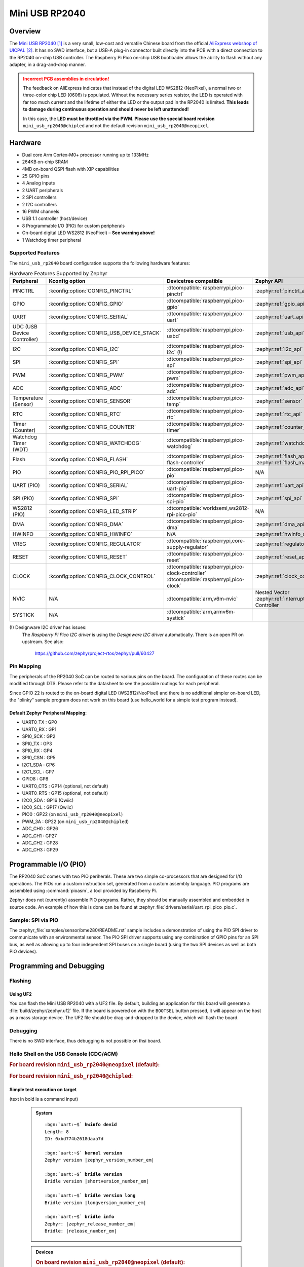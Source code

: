 .. _mini_usb_rp2040-board:

Mini USB RP2040
###############

Overview
********

The `Mini USB RP2040`_ is a very small, low-cost and versatile Chinese board
from the official `AliExpress webshop of UICPAL`_. It has no SWD interface,
but a USB-A plug-in connector built directly into the PCB with a direct
connection to the RP2040 on-chip USB controller. The Raspberry Pi Pico
on-chip USB bootloader allows the ability to flash without any adapter,
in a drag-and-drop manner.

.. admonition:: Incorrect PCB assemblies in circulation!
   :class: error

   The feedback on AliExpress indicates that instead of the digital LED
   WS2812 (NeoPixel), a normal two or three-color chip LED (0606) is
   populated. Without the necessary series resistor, the LED is operated
   with far too much current and the lifetime of either the LED or the
   output pad in the RP2040 is limited. **This leads to damage during
   continuous operation and should never be left unattended!**

   In this case, the **LED must be throttled via the PWM. Please use the
   special board revision** ``mini_usb_rp2040@chipled`` and not the default
   revision ``mini_usb_rp2040@neopixel``.

Hardware
********

- Dual core Arm Cortex-M0+ processor running up to 133MHz
- 264KB on-chip SRAM
- 4MB on-board QSPI flash with XIP capabilities
- 25 GPIO pins
- 4 Analog inputs
- 2 UART peripherals
- 2 SPI controllers
- 2 I2C controllers
- 16 PWM channels
- USB 1.1 controller (host/device)
- 8 Programmable I/O (PIO) for custom peripherals
- On-board digital LED WS2812 (NeoPixel) – **See warning above!**
- 1 Watchdog timer peripheral

.. figure:: img/mini_usb_rp2040.jpg
   :align: center
   :alt: UICPAL Mini USB RP2040

Supported Features
==================

The ``mini_usb_rp2040`` board configuration supports the following
hardware features:

.. list-table:: Hardware Features Supported by Zephyr
   :class: longtable
   :align: center
   :header-rows: 1

   * - Peripheral
     - Kconfig option
     - Devicetree compatible
     - Zephyr API
   * - PINCTRL
     - :kconfig:option:`CONFIG_PINCTRL`
     - :dtcompatible:`raspberrypi,pico-pinctrl`
     - :zephyr:ref:`pinctrl_api`
   * - GPIO
     - :kconfig:option:`CONFIG_GPIO`
     - :dtcompatible:`raspberrypi,pico-gpio`
     - :zephyr:ref:`gpio_api`
   * - UART
     - :kconfig:option:`CONFIG_SERIAL`
     - :dtcompatible:`raspberrypi,pico-uart`
     - :zephyr:ref:`uart_api`
   * - UDC (USB Device Controller)
     - :kconfig:option:`CONFIG_USB_DEVICE_STACK`
     - :dtcompatible:`raspberrypi,pico-usbd`
     - :zephyr:ref:`usb_api`
   * - I2C
     - :kconfig:option:`CONFIG_I2C`
     - :dtcompatible:`raspberrypi,pico-i2c` (!)
     - :zephyr:ref:`i2c_api`
   * - SPI
     - :kconfig:option:`CONFIG_SPI`
     - :dtcompatible:`raspberrypi,pico-spi`
     - :zephyr:ref:`spi_api`
   * - PWM
     - :kconfig:option:`CONFIG_PWM`
     - :dtcompatible:`raspberrypi,pico-pwm`
     - :zephyr:ref:`pwm_api`
   * - ADC
     - :kconfig:option:`CONFIG_ADC`
     - :dtcompatible:`raspberrypi,pico-adc`
     - :zephyr:ref:`adc_api`
   * - Temperature (Sensor)
     - :kconfig:option:`CONFIG_SENSOR`
     - :dtcompatible:`raspberrypi,pico-temp`
     - :zephyr:ref:`sensor`
   * - RTC
     - :kconfig:option:`CONFIG_RTC`
     - :dtcompatible:`raspberrypi,pico-rtc`
     - :zephyr:ref:`rtc_api`
   * - Timer (Counter)
     - :kconfig:option:`CONFIG_COUNTER`
     - :dtcompatible:`raspberrypi,pico-timer`
     - :zephyr:ref:`counter_api`
   * - Watchdog Timer (WDT)
     - :kconfig:option:`CONFIG_WATCHDOG`
     - :dtcompatible:`raspberrypi,pico-watchdog`
     - :zephyr:ref:`watchdog_api`
   * - Flash
     - :kconfig:option:`CONFIG_FLASH`
     - :dtcompatible:`raspberrypi,pico-flash-controller`
     - :zephyr:ref:`flash_api` and
       :zephyr:ref:`flash_map_api`
   * - PIO
     - :kconfig:option:`CONFIG_PIO_RPI_PICO`
     - :dtcompatible:`raspberrypi,pico-pio`
     - N/A
   * - UART (PIO)
     - :kconfig:option:`CONFIG_SERIAL`
     - :dtcompatible:`raspberrypi,pico-uart-pio`
     - :zephyr:ref:`uart_api`
   * - SPI (PIO)
     - :kconfig:option:`CONFIG_SPI`
     - :dtcompatible:`raspberrypi,pico-spi-pio`
     - :zephyr:ref:`spi_api`
   * - WS2812 (PIO)
     - :kconfig:option:`CONFIG_LED_STRIP`
     - :dtcompatible:`worldsemi,ws2812-rpi-pico-pio`
     - N/A
   * - DMA
     - :kconfig:option:`CONFIG_DMA`
     - :dtcompatible:`raspberrypi,pico-dma`
     - :zephyr:ref:`dma_api`
   * - HWINFO
     - :kconfig:option:`CONFIG_HWINFO`
     - N/A
     - :zephyr:ref:`hwinfo_api`
   * - VREG
     - :kconfig:option:`CONFIG_REGULATOR`
     - :dtcompatible:`raspberrypi,core-supply-regulator`
     - :zephyr:ref:`regulator_api`
   * - RESET
     - :kconfig:option:`CONFIG_RESET`
     - :dtcompatible:`raspberrypi,pico-reset`
     - :zephyr:ref:`reset_api`
   * - CLOCK
     - :kconfig:option:`CONFIG_CLOCK_CONTROL`
     - | :dtcompatible:`raspberrypi,pico-clock-controller`
       | :dtcompatible:`raspberrypi,pico-clock`
     - :zephyr:ref:`clock_control_api`
   * - NVIC
     - N/A
     - :dtcompatible:`arm,v6m-nvic`
     - Nested Vector :zephyr:ref:`interrupts_v2` Controller
   * - SYSTICK
     - N/A
     - :dtcompatible:`arm,armv6m-systick`
     -

(!) Designware I2C driver has issues:
    The *Raspberry Pi Pico I2C driver* is using the *Designware I2C driver*
    automatically. There is an open PR on upstream. See also:

       https://github.com/zephyrproject-rtos/zephyr/pull/60427

Pin Mapping
===========

The peripherals of the RP2040 SoC can be routed to various pins on the board.
The configuration of these routes can be modified through DTS. Please refer to
the datasheet to see the possible routings for each peripheral.

Since GPIO 22 is routed to the on-board digital LED (WS2812/NeoPixel) and there
is no additional simpler on-board LED, the "blinky" sample program does not work
on this board (use hello_world for a simple test program instead).

Default Zephyr Peripheral Mapping:
----------------------------------

.. rst-class:: rst-columns

- UART0_TX : GP0
- UART0_RX : GP1
- SPI0_SCK : GP2
- SPI0_TX : GP3
- SPI0_RX : GP4
- SPI0_CSN : GP5
- I2C1_SDA : GP6
- I2C1_SCL : GP7
- GPIO8 : GP8
- UART0_CTS : GP14 (optional, not default)
- UART0_RTS : GP15 (optional, not default)
- I2C0_SDA : GP16 (Qwiic)
- I2C0_SCL : GP17 (Qwiic)
- PIO0 : GP22 (on ``mini_usb_rp2040@neopixel``)
- PWM_3A : GP22 (on ``mini_usb_rp2040@chipled``)
- ADC_CH0 : GP26
- ADC_CH1 : GP27
- ADC_CH2 : GP28
- ADC_CH3 : GP29

Programmable I/O (PIO)
**********************

The RP2040 SoC comes with two PIO periherals. These are two simple co-processors
that are designed for I/O operations. The PIOs run a custom instruction set,
generated from a custom assembly language. PIO programs are assembled using
:command:`pioasm`, a tool provided by Raspberry Pi.

Zephyr does not (currently) assemble PIO programs. Rather, they should be
manually assembled and embedded in source code. An example of how this is done
can be found at :zephyr_file:`drivers/serial/uart_rpi_pico_pio.c`.

Sample: SPI via PIO
===================

The :zephyr_file:`samples/sensor/bme280/README.rst` sample includes a
demonstration of using the PIO SPI driver to communicate with an
environmental sensor. The PIO SPI driver supports using any
combination of GPIO pins for an SPI bus, as well as allowing up to
four independent SPI buses on a single board (using the two SPI
devices as well as both PIO devices).

Programming and Debugging
*************************

Flashing
========

Using UF2
---------

You can flash the Mini USB RP2040 with a UF2 file. By default, building an
application for this board will generate a :file:`build/zephyr/zephyr.uf2`
file. If the board is powered on with the ``BOOTSEL`` button pressed, it will
appear on the host as a mass storage device. The UF2 file should be
drag-and-dropped to the device, which will flash the board.

Debugging
=========

There is no SWD interface, thus debugging is not possible on thsi board.

Hello Shell on the USB Console (CDC/ACM)
========================================

.. rubric:: For board revision ``mini_usb_rp2040@neopixel`` (default):

.. zephyr-app-commands::
   :app: bridle/samples/helloshell
   :board: mini_usb_rp2040
   :build-dir: mini_usb_rp2040
   :west-args: -p
   :goals: flash
   :compact:

.. rubric:: For board revision ``mini_usb_rp2040@chipled``:

.. zephyr-app-commands::
   :app: bridle/samples/helloshell
   :board: mini_usb_rp2040@chipled
   :build-dir: mini_usb_rp2040
   :west-args: -p
   :goals: flash
   :compact:

Simple test execution on target
-------------------------------

(text in bold is a command input)

   .. admonition:: System
      :class: note dropdown toggle-shown

      .. container:: highlight highlight-console notranslate

         .. parsed-literal::

            :bgn:`uart:~$` **hwinfo devid**
            Length: 8
            ID: 0xbd774b2618daaa7d

            :bgn:`uart:~$` **kernel version**
            Zephyr version |zephyr_version_number_em|

            :bgn:`uart:~$` **bridle version**
            Bridle version |shortversion_number_em|

            :bgn:`uart:~$` **bridle version long**
            Bridle version |longversion_number_em|

            :bgn:`uart:~$` **bridle info**
            Zephyr: |zephyr_release_number_em|
            Bridle: |release_number_em|

   .. admonition:: Devices
      :class: note dropdown

      .. rubric:: On board revision ``mini_usb_rp2040@neopixel`` (default):

      .. container:: highlight highlight-console notranslate

         .. parsed-literal::

            :bgn:`uart:~$` **device list**
            devices:
            - clock-controller\ @\ 40008000 (READY)
              DT node labels: clocks
            - reset-controller\ @\ 4000c000 (READY)
              DT node labels: reset
            - cdc-acm-console-uart (READY)
              DT node labels: cdc_acm_console_uart
            - uart\ @\ 40034000 (READY)
              DT node labels: uart0
            - watchdog\ @\ 40058000 (READY)
              DT node labels: wdt0
            - timer\ @\ 40054000 (READY)
              DT node labels: timer
            - pio\ @\ 50200000 (READY)
              DT node labels: ((pio_hw_t \*)0x50200000u)
            - dma\ @\ 50000000 (READY)
              DT node labels: dma
            - gpio\ @\ 40014000 (READY)
              DT node labels: gpio0
            - adc\ @\ 4004c000 (READY)
              DT node labels: adc
            - flash-controller\ @\ 18000000 (READY)
              DT node labels: ssi
            - i2c\ @\ 40044000 (READY)
              DT node labels: i2c0 grove_i2c
            - vreg\ @\ 40064000 (READY)
              DT node labels: vreg
            - rtc\ @\ 4005c000 (READY)
              DT node labels: rtc
            - dietemp (READY)
              DT node labels: die_temp

      .. rubric:: On board revision ``mini_usb_rp2040@chipled``:

      .. container:: highlight highlight-console notranslate

         .. parsed-literal::

            :bgn:`uart:~$` **device list**
            devices:
            - clock-controller\ @\ 40008000 (READY)
              DT node labels: clocks
            - reset-controller\ @\ 4000c000 (READY)
              DT node labels: reset
            - cdc-acm-console-uart (READY)
              DT node labels: cdc_acm_console_uart
            - uart\ @\ 40034000 (READY)
              DT node labels: uart0
            - watchdog\ @\ 40058000 (READY)
              DT node labels: wdt0
            - timer\ @\ 40054000 (READY)
              DT node labels: timer
            - dma\ @\ 50000000 (READY)
              DT node labels: dma
            - gpio\ @\ 40014000 (READY)
              DT node labels: gpio0
            - adc\ @\ 4004c000 (READY)
              DT node labels: adc
            - flash-controller\ @\ 18000000 (READY)
              DT node labels: ssi
            - i2c\ @\ 40044000 (READY)
              DT node labels: i2c0 grove_i2c
            - pwm\ @\ 40050000 (READY)
              DT node labels: pwm grove_pwm_d16 grove_pwm_d17
            - vreg\ @\ 40064000 (READY)
              DT node labels: vreg
            - rtc\ @\ 4005c000 (READY)
              DT node labels: rtc
            - pwm-leds (READY)
              DT node labels: pwm_leds
            - dietemp (READY)
              DT node labels: die_temp

   .. admonition:: Voltage Regulator
      :class: note dropdown

      .. rubric:: Operate with the on-chip voltage regulator unit:

      .. container:: highlight highlight-console notranslate

         .. parsed-literal::

            :bgn:`uart:~$` **regulator vlist vreg@40064000**
            0.800 V
            0.850 V
            0.900 V
            0.950 V
            1.000 V
            1.050 V
            1.100 V
            1.150 V
            1.200 V
            1.250 V
            1.300 V

      .. rubric:: Trigger a power-off/on sequence:

      .. container:: highlight highlight-console notranslate

         .. parsed-literal::

            :bgn:`uart:~$` **hwinfo reset_cause**
            reset caused by:
            - pin

            :bgn:`uart:~$` **regulator disable vreg@40064000**
            \*\*\* Booting Zephyr OS build |zephyr_version_em|\ *…* (delayed boot 4000ms) \*\*\*
            Hello World! I'm THE SHELL from mini_usb_rp2040

      .. container:: highlight highlight-console notranslate

         .. parsed-literal::

            :bgn:`uart:~$` **hwinfo reset_cause**
            reset caused by:
            - power-on reset

   .. admonition:: RTC shell command not working!
      :class: warning

      It seems, more precise compiler optimazations have to be set
      to fetch valid RTC values from hardware by the Pico SDK.

      .. admonition:: RTC
         :class: note dropdown

         .. rubric:: Operate with the on-chip RTC unit:

         .. container:: highlight highlight-console notranslate

            .. parsed-literal::

               :bgn:`uart:~$` **rtc get rtc@4005c000**
               RTC not set

         .. container:: highlight highlight-console notranslate

            .. parsed-literal::

               :bgn:`uart:~$` **rtc set rtc@4005c000 2024-11-23T18:37:55**

         .. container:: highlight highlight-console notranslate

            .. parsed-literal::

               :bgn:`uart:~$` **rtc get rtc@4005c000**
               2024-11-23T18:37:59.000

   .. admonition:: Timer
      :class: note dropdown

      .. rubric:: Operate with the on-chip timer unit:

      .. container:: highlight highlight-console notranslate

         .. parsed-literal::

            :bgn:`uart:~$` **timer oneshot timer@40054000 0 1000000**
            :bgn:`timer@40054000: Alarm triggered`

   .. admonition:: Die Temperature Sensor
      :class: note dropdown

      .. rubric:: Operate with the on-chip temperature sensor on ADC channel 4:

      .. container:: highlight highlight-console notranslate

         .. parsed-literal::

            :bgn:`uart:~$` **sensor info**
            device name: dietemp, vendor: Raspberry Pi Foundation, model: pico-temp, friendly name: RP2040 chip temperature

      .. container:: highlight highlight-console notranslate

         .. parsed-literal::

            :bgn:`uart:~$` **sensor get dietemp**
            :bgn:`channel type=12(die_temp) index=0 shift=6 num_samples=1 value=560319800000ns (35.134804)`

   .. admonition:: ADC Channel
      :class: note dropdown

      .. rubric:: Operate with the ADC channels 0 until 4:

      .. container:: highlight highlight-console notranslate

         .. parsed-literal::

            :bgn:`uart:~$` **adc adc@4004c000 resolution 12**

      .. container:: highlight highlight-console notranslate

         .. parsed-literal::

            :bgn:`uart:~$` **adc adc@4004c000 read 0**
            read: 749

      .. container:: highlight highlight-console notranslate

         .. parsed-literal::

            :bgn:`uart:~$` **adc adc@4004c000 read 1**
            read: 959

      .. container:: highlight highlight-console notranslate

         .. parsed-literal::

            :bgn:`uart:~$` **adc adc@4004c000 read 2**
            read: 1197

      .. container:: highlight highlight-console notranslate

         .. parsed-literal::

            :bgn:`uart:~$` **adc adc@4004c000 read 3**
            read: 1107

      .. container:: highlight highlight-console notranslate

         .. parsed-literal::

            :bgn:`uart:~$` **adc adc@4004c000 read 4**
            read: 860

   .. admonition:: Flash Controller
      :class: note dropdown

      .. rubric:: Erase, Write and Verify

      .. container:: highlight highlight-console notranslate

         .. parsed-literal::

            :bgn:`uart:~$` **flash read flash-controller@18000000 e0000 40**
            000E0000: ff ff ff ff ff ff ff ff  ff ff ff ff ff ff ff ff \|........ ........\|
            000E0010: ff ff ff ff ff ff ff ff  ff ff ff ff ff ff ff ff \|........ ........\|
            000E0020: ff ff ff ff ff ff ff ff  ff ff ff ff ff ff ff ff \|........ ........\|
            000E0030: ff ff ff ff ff ff ff ff  ff ff ff ff ff ff ff ff \|........ ........\|

            :bgn:`uart:~$` **flash test flash-controller@18000000 e0000 1000 2**
            Erase OK.
            Write OK.
            Verified OK.
            Erase OK.
            Write OK.
            Verified OK.
            Erase-Write-Verify test done.

      .. rubric:: Details

      .. container:: highlight highlight-console notranslate

         .. parsed-literal::

            :bgn:`uart:~$` **flash read flash-controller@18000000 e0000 40**
            000E0000: 00 01 02 03 04 05 06 07  08 09 0a 0b 0c 0d 0e 0f \|........ ........\|
            000E0010: 10 11 12 13 14 15 16 17  18 19 1a 1b 1c 1d 1e 1f \|........ ........\|
            000E0020: 20 21 22 23 24 25 26 27  28 29 2a 2b 2c 2d 2e 2f \| !"#$%&' ()*+,-./\|
            000E0030: 30 31 32 33 34 35 36 37  38 39 3a 3b 3c 3d 3e 3f \|01234567 89:;<=>?\|

            :bgn:`uart:~$` **flash page_info e0000**
            Page for address 0xe0000:
            start offset: 0xe0000
            size: 4096
            index: 224

      .. rubric:: Revert

      .. container:: highlight highlight-console notranslate

         .. parsed-literal::

            :bgn:`uart:~$` **flash erase flash-controller@18000000 e0000 1000**
            Erase success.

            :bgn:`uart:~$` **flash read flash-controller@18000000 e0000 40**
            000E0000: ff ff ff ff ff ff ff ff  ff ff ff ff ff ff ff ff \|........ ........\|
            000E0010: ff ff ff ff ff ff ff ff  ff ff ff ff ff ff ff ff \|........ ........\|
            000E0020: ff ff ff ff ff ff ff ff  ff ff ff ff ff ff ff ff \|........ ........\|
            000E0030: ff ff ff ff ff ff ff ff  ff ff ff ff ff ff ff ff \|........ ........\|

   .. admonition:: I2C on Qwiic with BMP280
      :class: note dropdown

      The Mini USB RP2040 has no on-board I2C devices. For this example an
      |Grove BMP280 Sensor|_ was plugged into the Qwiic connector.

      .. container:: highlight highlight-console notranslate

         .. parsed-literal::

            :bgn:`uart:~$` **i2c scan i2c@40044000**
                 0  1  2  3  4  5  6  7  8  9  a  b  c  d  e  f
            00:             -- -- -- -- -- -- -- -- -- -- -- --
            10: -- -- -- -- -- -- -- -- -- -- -- -- -- -- -- --
            20: -- -- -- -- -- -- -- -- -- -- -- -- -- -- -- --
            30: -- -- -- -- -- -- -- -- -- -- -- -- -- -- -- --
            40: -- -- -- -- -- -- -- -- -- -- -- -- -- -- -- --
            50: -- -- -- -- -- -- -- -- -- -- -- -- -- -- -- --
            60: -- -- -- -- -- -- -- -- -- -- -- -- -- -- -- --
            70: -- -- -- -- -- -- -- 77
            1 devices found on i2c\ @\ 40044000

      The I2C address ``0x77`` is a Bosch BMP280 Air Pressure Sensor and their
      Chip-ID can read from register ``0xd0``. The Chip-ID must be ``0x58``:

      .. container:: highlight highlight-console notranslate

         .. parsed-literal::

            :bgn:`uart:~$` **i2c read_byte i2c@40044000 77 d0**
            Output: 0x58

Samples with Grove Modules on Qwiic connector
=============================================

Hello Shell with sensor access to Grove BMP280
----------------------------------------------

.. rubric:: For board revision ``mini_usb_rp2040@neopixel`` (default):

.. zephyr-app-commands::
   :app: bridle/samples/helloshell
   :board: mini_usb_rp2040
   :shield: "grove_sens_bmp280"
   :build-dir: mini_usb_rp2040
   :west-args: -p
   :goals: flash
   :compact:

.. rubric:: For board revision ``mini_usb_rp2040@chipled``:

.. zephyr-app-commands::
   :app: bridle/samples/helloshell
   :board: mini_usb_rp2040@chipled
   :shield: "grove_sens_bmp280"
   :build-dir: mini_usb_rp2040
   :west-args: -p
   :goals: flash
   :compact:

(text in bold is a command input)

   .. admonition:: Devices
      :class: note dropdown

      .. rubric:: Only an excerpt from the full list:

      .. container:: highlight highlight-console notranslate

         .. parsed-literal::

            :bgn:`uart:~$` **device list**
            devices:
              … … …
            - bmp280\ @\ 77 (READY)
            - dietemp (READY)
              DT node labels: die_temp

   .. admonition:: Sensor access from Zephyr Shell
      :class: note dropdown toggle-shown

      .. container:: highlight highlight-console notranslate

         .. parsed-literal::

            :bgn:`uart:~$` **sensor info**
            device name: dietemp, vendor: Raspberry Pi Foundation, model: pico-temp, friendly name: RP2040 chip temperature
            device name: bmp280\ @\ 77, vendor: Bosch Sensortec GmbH, model: bme280, friendly name: (null)

      .. container:: highlight highlight-console notranslate

         .. parsed-literal::

            :bgn:`uart:~$` **sensor get bmp280@77**
            :bgn:`channel type=13(ambient_temp) index=0 shift=16 num_samples=1 value=53909207971ns (24.739990)`
            :bgn:`channel type=14(press) index=0 shift=23 num_samples=1 value=53909207971ns (99.210937)`
            :bgn:`channel type=16(humidity) index=0 shift=21 num_samples=1 value=53909207971ns (0.000000)`

LED Blinky with Grove LED Button (Qwiic signals as GPIO)
--------------------------------------------------------

.. rubric:: For board revision ``mini_usb_rp2040@neopixel`` (default):

.. zephyr-app-commands::
   :app: zephyr/samples/basic/blinky
   :board: mini_usb_rp2040
   :shield: "grove_btn_d16 grove_led_d17 grove_pwm_led_d17 x_grove_testbed"
   :build-dir: mini_usb_rp2040
   :west-args: -p
   :goals: flash
   :compact:

.. rubric:: For board revision ``mini_usb_rp2040@chipled``:

.. zephyr-app-commands::
   :app: zephyr/samples/basic/blinky
   :board: mini_usb_rp2040@chipled
   :shield: "grove_btn_d16 grove_led_d17 grove_pwm_led_d17 x_grove_testbed"
   :build-dir: mini_usb_rp2040
   :west-args: -p
   :goals: flash
   :compact:

(text in bold is a command input)

   .. admonition:: Console Output
      :class: note dropdown toggle-shown

      .. container:: highlight highlight-console notranslate

         .. parsed-literal::

            … … …
            LED state: OFF
            LED state: ON
            LED state: OFF
            LED state: ON
            LED … … …

LED Fade with Grove LED Button (Qwiic signals as PWM)
-----------------------------------------------------

.. rubric:: For board revision ``mini_usb_rp2040@neopixel`` (default):

.. zephyr-app-commands::
   :app: zephyr/samples/basic/fade_led
   :board: mini_usb_rp2040
   :shield: "grove_btn_d16 grove_led_d17 grove_pwm_led_d17 x_grove_testbed"
   :build-dir: mini_usb_rp2040
   :west-args: -p
   :goals: flash
   :compact:

.. rubric:: For board revision ``mini_usb_rp2040@chipled``:

.. zephyr-app-commands::
   :app: zephyr/samples/basic/fade_led
   :board: mini_usb_rp2040@chipled
   :shield: "grove_btn_d16 grove_led_d17 grove_pwm_led_d17 x_grove_testbed"
   :build-dir: mini_usb_rp2040
   :west-args: -p
   :goals: flash
   :compact:

(text in bold is a command input)

   .. admonition:: Console Output
      :class: note dropdown toggle-shown

      .. container:: highlight highlight-console notranslate

         .. parsed-literal::

            PWM-based LED fade
            Using pulse width 0%
            Using pulse width 2%
            Using pulse width 4%
            … … …
            Using pulse width 94%
            Using pulse width 96%
            Using pulse width 98%
            Using pulse width 96%
            Using pulse width 94%
            … … …
            Using pulse width 4%
            Using pulse width 2%
            Using pulse width 0%
            Using pulse width 2%
            Using pulse width 4%
            Using pulse width … … …

LED Switch with Grove LED Button (Qwiic signals as GPIO)
--------------------------------------------------------

.. rubric:: For board revision ``mini_usb_rp2040@neopixel`` (default):

.. zephyr-app-commands::
   :app: zephyr/samples/basic/button
   :board: mini_usb_rp2040
   :shield: "grove_btn_d16 grove_led_d17 grove_pwm_led_d17 x_grove_testbed"
   :build-dir: mini_usb_rp2040
   :west-args: -p
   :goals: flash
   :compact:

.. rubric:: For board revision ``mini_usb_rp2040@chipled``:

.. zephyr-app-commands::
   :app: zephyr/samples/basic/button
   :board: mini_usb_rp2040@chipled
   :shield: "grove_btn_d16 grove_led_d17 grove_pwm_led_d17 x_grove_testbed"
   :build-dir: mini_usb_rp2040
   :west-args: -p
   :goals: flash
   :compact:

(text in bold is a command input)

   .. admonition:: Console Output
      :class: note dropdown toggle-shown

      .. container:: highlight highlight-console notranslate

         .. parsed-literal::

            Set up button at gpio@40014000 pin 16
            Set up LED at gpio@40014000 pin 17
            Press the button
            Button pressed at 1050252053
            Button pressed at 1338164194
            Button pressed at 1515853740
            Button pressed at 1595751687
            Button … … …

References
**********

.. target-notes::

.. _`Mini USB RP2040`: https://aliexpress.com/item/1005006710298380.html
.. _`AliExpress webshop of UICPAL`: https://aliexpress.com/store/1102351032

